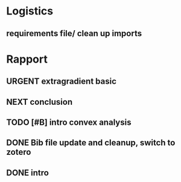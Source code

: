 #+SEQ_TODO: URGENT(u) STARTED(s)  NEXT(n) TODO(t)  MIDWAY(m) WAITING(w) MAYBE(m) | DONE(d) DEFERRED(l) CANCELLED(c)
#+TAGS: data(d) numerical(n) rapport(r) logisitics(l)
* Logistics
** requirements file/ clean up imports


* Rapport
** URGENT extragradient basic
** NEXT conclusion
** TODO [#B] intro convex analysis
** DONE Bib file update and cleanup, switch to zotero
** DONE intro
   CLOSED: [2019-04-28 Sun 22:31]
